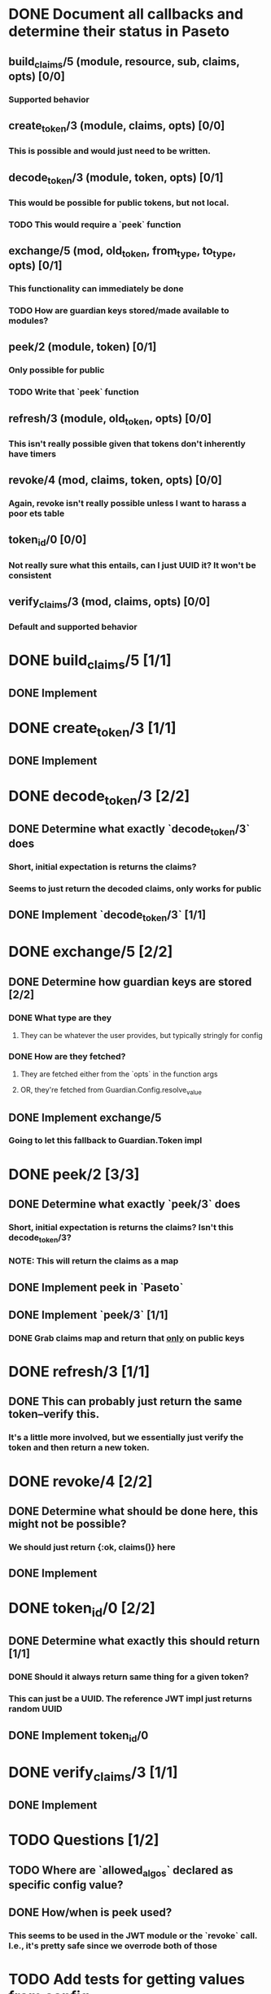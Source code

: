 #+STARTUP: indent

* DONE Document all callbacks and determine their status in Paseto
CLOSED: [2018-09-12 Mi 22:39]
** build_claims/5 (module, resource, sub, claims, opts) [0/0]
*** Supported behavior
** create_token/3 (module, claims, opts) [0/0]
*** This is possible and would just need to be written.
** decode_token/3 (module, token, opts) [0/1]
*** This would be possible for public tokens, but not local.
*** TODO This would require a `peek` function
** exchange/5 (mod, old_token, from_type, to_type, opts) [0/1]
*** This functionality can immediately be done
*** TODO How are guardian keys stored/made available to modules?
** peek/2 (module, token) [0/1]
*** Only possible for public
*** TODO Write that `peek` function
** refresh/3 (module, old_token, opts) [0/0]
*** This isn't really possible given that tokens don't inherently have timers
** revoke/4 (mod, claims, token, opts) [0/0]
*** Again, revoke isn't really possible unless I want to harass a poor ets table
** token_id/0 [0/0]
*** Not really sure what this entails, can I just UUID it? It won't be consistent
** verify_claims/3 (mod, claims, opts) [0/0]
*** Default and supported behavior

* DONE build_claims/5 [1/1]
CLOSED: [2018-09-14 Fr 14:38]
** DONE Implement
CLOSED: [2018-09-14 Fr 14:38]
* DONE create_token/3 [1/1]
CLOSED: [2018-09-14 Fr 14:39]
** DONE Implement
CLOSED: [2018-09-14 Fr 14:39]
* DONE decode_token/3 [2/2]
CLOSED: [2018-09-14 Fr 15:37]
** DONE Determine what exactly `decode_token/3` does
CLOSED: [2018-09-12 Mi 22:54]
*** Short, initial expectation is returns the claims?
*** Seems to just return the decoded claims, only works for public
** DONE Implement `decode_token/3` [1/1]
CLOSED: [2018-09-14 Fr 15:37]
* DONE exchange/5 [2/2]
CLOSED: [2018-09-14 Fr 17:55]
** DONE Determine how guardian keys are stored [2/2]
CLOSED: [2018-09-12 Mi 23:01]
*** DONE What type are they
CLOSED: [2018-09-12 Mi 22:59]
**** They can be whatever the user provides, but typically stringly for config
*** DONE How are they fetched?
CLOSED: [2018-09-12 Mi 23:01]
**** They are fetched either from the `opts` in the function args
**** OR, they're fetched from Guardian.Config.resolve_value
** DONE Implement exchange/5
CLOSED: [2018-09-14 Fr 17:55]
*** Going to let this fallback to Guardian.Token impl
* DONE peek/2 [3/3]
CLOSED: [2018-09-14 Fr 17:29]
** DONE Determine what exactly `peek/3` does
   CLOSED: [2018-09-12 Mi 22:50]
*** Short, initial expectation is returns the claims? Isn't this decode_token/3?
*** NOTE: This will return the claims as a map
** DONE Implement peek in `Paseto`
CLOSED: [2018-09-14 Fr 17:22]
** DONE Implement `peek/3` [1/1]
CLOSED: [2018-09-14 Fr 17:29]
*** DONE Grab claims map and return that _only_ on public keys
CLOSED: [2018-09-14 Fr 17:22]
* DONE refresh/3 [1/1]
CLOSED: [2018-09-14 Fr 15:44]
** DONE This can probably just return the same token--verify this.
CLOSED: [2018-09-14 Fr 15:44]
*** It's a little more involved, but we essentially just verify the token and then return a new token.
* DONE revoke/4 [2/2]
CLOSED: [2018-09-13 Do 21:47]
** DONE Determine what should be done here, this might not be possible?
CLOSED: [2018-09-12 Mi 22:53]
*** We should just return {:ok, claims()} here
** DONE Implement
CLOSED: [2018-09-13 Do 21:47]
* DONE token_id/0 [2/2]
CLOSED: [2018-09-13 Do 21:41]
** DONE Determine what exactly this should return [1/1]
CLOSED: [2018-09-12 Mi 23:02]
*** DONE Should it always return same thing for a given token?
CLOSED: [2018-09-12 Mi 23:02]
*** This can just be a UUID. The reference JWT impl just returns random UUID
** DONE Implement token_id/0
CLOSED: [2018-09-13 Do 21:41]
* DONE verify_claims/3 [1/1]
CLOSED: [2018-09-14 Fr 15:32]
** DONE Implement
CLOSED: [2018-09-14 Fr 15:32]
* TODO Questions [1/2]
** TODO Where are `allowed_algos` declared as specific config value?
** DONE How/when is peek used?
CLOSED: [2018-09-14 Fr 18:48]
*** This seems to be used in the JWT module or the `revoke` call. I.e., it's pretty safe since we overrode both of those
* TODO Add tests for getting values from config
* DONE Examples in the docs.
CLOSED: [2018-09-14 Fr 15:47]
** Marking as done not because it is, but because this isn't going to be used by others. They can just provide this as a config value and it'll be automatica.
* TODO Add @impl <module_name> if we can find the behavior
* DONE Initial README changes [3/4]
CLOSED: [2018-09-14 Fr 19:03]
** DONE Dependencies (erlang 20.1, libsodium-1.13 (?), and openssl v1.1)
CLOSED: [2018-09-14 Fr 18:59]
** DONE (Potential) Say `peek` can't be used, dont know how this works.
CLOSED: [2018-09-14 Fr 18:59]
*** Since this is to be used as a config value (i.e., passed in and never called), we can assert peek isn't used and not warn.
** DONE Badges
CLOSED: [2018-09-14 Fr 19:02]
* TODO Cleanup paseto_plug
** TODO Config file
** TODO Link to documentation properly
* TODO Add description on how-to-use in README
